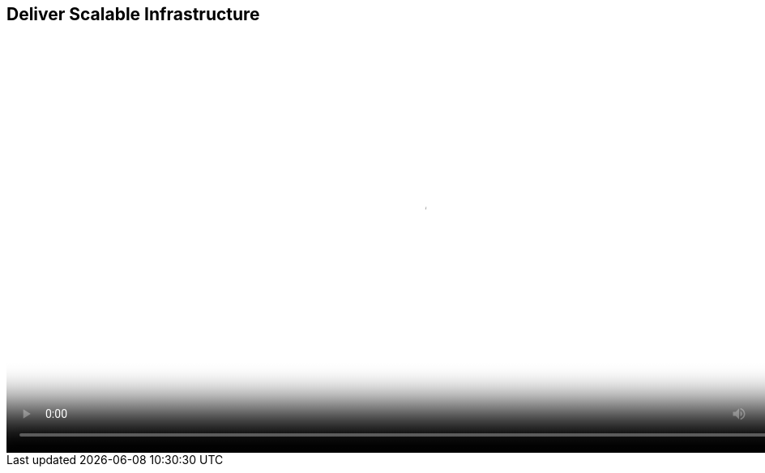 :scrollbar:
:data-uri:


== Deliver Scalable Infrastructure

video::video/asaf_bimodalApp4.mp4[height="512",poster="image/video_poster.png"]




ifdef::showscript[]

=== Transcript

What operations really needs is a way to minimize costs and increase scale by using commodity hardware and a massively scalable distributed architecture coupled with the enterprise management features required to operate that infrastructure.  It needs a stable, tested, certified way of consuming the open source projects that make up that infrastructure. By having this, operations can deploy scale-out infrastructure in multiple locations and still aggregate management functions like chargeback, utilization, governance, and workflows into a single logical location. 



endif::showscript[]
